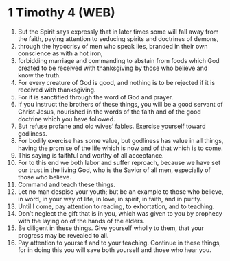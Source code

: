 * 1 Timothy 4 (WEB)
:PROPERTIES:
:ID: WEB/54-1TI04
:END:

1. But the Spirit says expressly that in later times some will fall away from the faith, paying attention to seducing spirits and doctrines of demons,
2. through the hypocrisy of men who speak lies, branded in their own conscience as with a hot iron,
3. forbidding marriage and commanding to abstain from foods which God created to be received with thanksgiving by those who believe and know the truth.
4. For every creature of God is good, and nothing is to be rejected if it is received with thanksgiving.
5. For it is sanctified through the word of God and prayer.
6. If you instruct the brothers of these things, you will be a good servant of Christ Jesus, nourished in the words of the faith and of the good doctrine which you have followed.
7. But refuse profane and old wives’ fables. Exercise yourself toward godliness.
8. For bodily exercise has some value, but godliness has value in all things, having the promise of the life which is now and of that which is to come.
9. This saying is faithful and worthy of all acceptance.
10. For to this end we both labor and suffer reproach, because we have set our trust in the living God, who is the Savior of all men, especially of those who believe.
11. Command and teach these things.
12. Let no man despise your youth; but be an example to those who believe, in word, in your way of life, in love, in spirit, in faith, and in purity.
13. Until I come, pay attention to reading, to exhortation, and to teaching.
14. Don’t neglect the gift that is in you, which was given to you by prophecy with the laying on of the hands of the elders.
15. Be diligent in these things. Give yourself wholly to them, that your progress may be revealed to all.
16. Pay attention to yourself and to your teaching. Continue in these things, for in doing this you will save both yourself and those who hear you.
